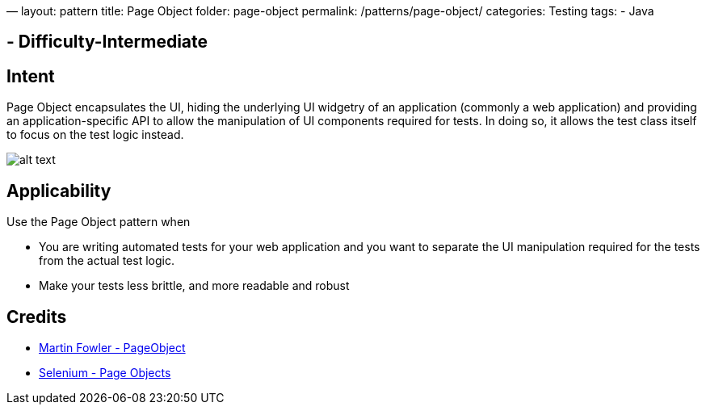 —
layout: pattern
title: Page Object
folder: page-object
permalink: /patterns/page-object/
categories: Testing
tags:
- Java

== - Difficulty-Intermediate

== Intent

Page Object encapsulates the UI, hiding the underlying UI widgetry of an application (commonly a web application) and providing an application-specific API to allow the manipulation of UI components required for tests. In doing so, it allows the test class itself to focus on the test logic instead.

image:./etc/page-object.png[alt text]

== Applicability

Use the Page Object pattern when

* You are writing automated tests for your web application and you want to separate the UI manipulation required for the tests from the actual test logic.
* Make your tests less brittle, and more readable and robust

== Credits

* http://martinfowler.com/bliki/PageObject.html[Martin Fowler - PageObject]
* https://github.com/SeleniumHQ/selenium/wiki/PageObjects[Selenium - Page Objects]